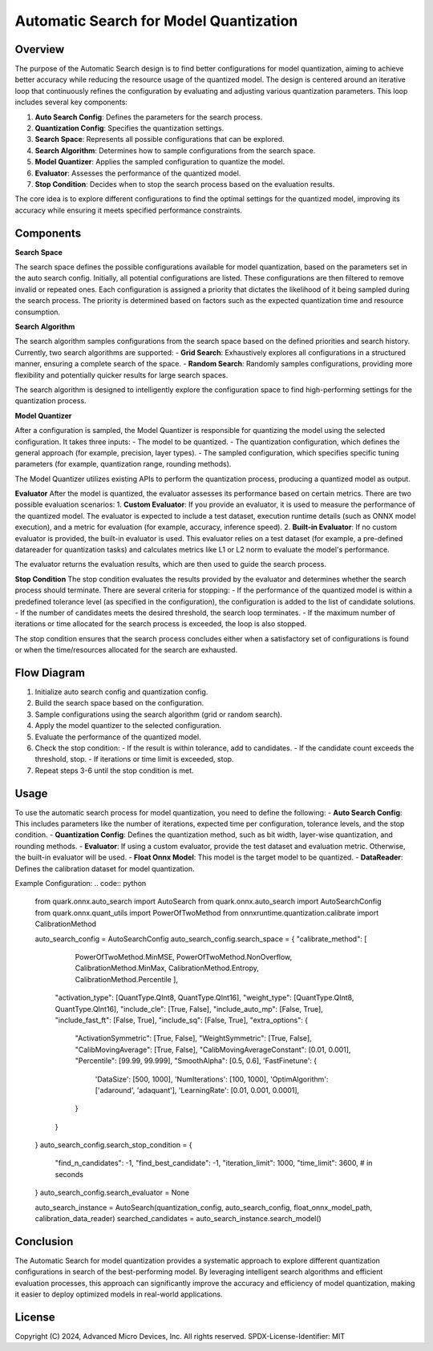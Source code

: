 Automatic Search for Model Quantization
=======================================

Overview
--------
The purpose of the Automatic Search design is to find better configurations for model quantization, aiming to achieve better accuracy while reducing the resource usage of the quantized model. The design is centered around an iterative loop that continuously refines the configuration by evaluating and adjusting various quantization parameters. This loop includes several key components:

1. **Auto Search Config**: Defines the parameters for the search process.
2. **Quantization Config**: Specifies the quantization settings.
3. **Search Space**: Represents all possible configurations that can be explored.
4. **Search Algorithm**: Determines how to sample configurations from the search space.
5. **Model Quantizer**: Applies the sampled configuration to quantize the model.
6. **Evaluator**: Assesses the performance of the quantized model.
7. **Stop Condition**: Decides when to stop the search process based on the evaluation results.

The core idea is to explore different configurations to find the optimal settings for the quantized model, improving its accuracy while ensuring it meets specified performance constraints.

.. image:: auto_search_diagram.png
   :alt: Overview diagram of the automatic search process
   :width: 600px
   :align: center

Components
----------

**Search Space**

The search space defines the possible configurations available for model quantization, based on the parameters set in the auto search config. Initially, all potential configurations are listed. These configurations are then filtered to remove invalid or repeated ones. Each configuration is assigned a priority that dictates the likelihood of it being sampled during the search process. The priority is determined based on factors such as the expected quantization time and resource consumption.

**Search Algorithm**

The search algorithm samples configurations from the search space based on the defined priorities and search history. Currently, two search algorithms are supported:
- **Grid Search**: Exhaustively explores all configurations in a structured manner, ensuring a complete search of the space.
- **Random Search**: Randomly samples configurations, providing more flexibility and potentially quicker results for large search spaces.

The search algorithm is designed to intelligently explore the configuration space to find high-performing settings for the quantization process.

**Model Quantizer**

After a configuration is sampled, the Model Quantizer is responsible for quantizing the model using the selected configuration. It takes three inputs:
- The model to be quantized.
- The quantization configuration, which defines the general approach (for example, precision, layer types).
- The sampled configuration, which specifies specific tuning parameters (for example, quantization range, rounding methods).

The Model Quantizer utilizes existing APIs to perform the quantization process, producing a quantized model as output.

**Evaluator**
After the model is quantized, the evaluator assesses its performance based on certain metrics. There are two possible evaluation scenarios:
1. **Custom Evaluator**: If you provide an evaluator, it is used to measure the performance of the quantized model. The evaluator is expected to include a test dataset, execution runtime details (such as ONNX model execution), and a metric for evaluation (for example, accuracy, inference speed).
2. **Built-in Evaluator**: If no custom evaluator is provided, the built-in evaluator is used. This evaluator relies on a test dataset (for example, a pre-defined datareader for quantization tasks) and calculates metrics like L1 or L2 norm to evaluate the model's performance.

The evaluator returns the evaluation results, which are then used to guide the search process.

**Stop Condition**
The stop condition evaluates the results provided by the evaluator and determines whether the search process should terminate. There are several criteria for stopping:
- If the performance of the quantized model is within a predefined tolerance level (as specified in the configuration), the configuration is added to the list of candidate solutions.
- If the number of candidates meets the desired threshold, the search loop terminates.
- If the maximum number of iterations or time allocated for the search process is exceeded, the loop is also stopped.

The stop condition ensures that the search process concludes either when a satisfactory set of configurations is found or when the time/resources allocated for the search are exhausted.

Flow Diagram
-------------
1. Initialize auto search config and quantization config.
2. Build the search space based on the configuration.
3. Sample configurations using the search algorithm (grid or random search).
4. Apply the model quantizer to the selected configuration.
5. Evaluate the performance of the quantized model.
6. Check the stop condition:
   - If the result is within tolerance, add to candidates.
   - If the candidate count exceeds the threshold, stop.
   - If iterations or time limit is exceeded, stop.
7. Repeat steps 3-6 until the stop condition is met.

Usage
-----
To use the automatic search process for model quantization, you need to define the following:
- **Auto Search Config**: This includes parameters like the number of iterations, expected time per configuration, tolerance levels, and the stop condition.
- **Quantization Config**: Defines the quantization method, such as bit width, layer-wise quantization, and rounding methods.
- **Evaluator**: If using a custom evaluator, provide the test dataset and evaluation metric. Otherwise, the built-in evaluator will be used.
- **Float Onnx Model**: This model is the target model to be quantized.
- **DataReader**: Defines the calibration dataset for model quantization.

Example Configuration:
.. code:: python
    from quark.onnx.auto_search import AutoSearch
    from quark.onnx.auto_search import AutoSearchConfig
    from quark.onnx.quant_utils import PowerOfTwoMethod
    from onnxruntime.quantization.calibrate import CalibrationMethod

    auto_search_config = AutoSearchConfig
    auto_search_config.search_space = {
    "calibrate_method": [
            PowerOfTwoMethod.MinMSE, PowerOfTwoMethod.NonOverflow, CalibrationMethod.MinMax, CalibrationMethod.Entropy,
            CalibrationMethod.Percentile ],
        "activation_type": [QuantType.QInt8, QuantType.QInt16],
        "weight_type": [QuantType.QInt8, QuantType.QInt16],
        "include_cle": [True, False],
        "include_auto_mp": [False, True],
        "include_fast_ft": [False, True],
        "include_sq": [False, True],
        "extra_options": {
            "ActivationSymmetric": [True, False],
            "WeightSymmetric": [True, False],
            "CalibMovingAverage": [True, False],
            "CalibMovingAverageConstant": [0.01, 0.001],
            "Percentile": [99.99, 99.999],
            "SmoothAlpha": [0.5, 0.6],
            'FastFinetune': {
                'DataSize': [500, 1000],
                'NumIterations': [100, 1000],
                'OptimAlgorithm': ['adaround', 'adaquant'],
                'LearningRate': [0.01, 0.001, 0.0001],
            }
        }
    }
    auto_search_config.search_stop_condition = {
        "find_n_candidates": -1,
        "find_best_candidate": -1,
        "iteration_limit": 1000,
        "time_limit": 3600,  # in seconds
    }
    auto_search_config.search_evaluator = None
    
    auto_search_instance = AutoSearch(quantization_config, auto_search_config, float_onnx_model_path, calibration_data_reader)
    searched_candidates = auto_search_instance.search_model()



Conclusion
------------
The Automatic Search for model quantization provides a systematic approach to explore different quantization configurations in search of the best-performing model. By leveraging intelligent search algorithms and efficient evaluation processes, this approach can significantly improve the accuracy and efficiency of model quantization, making it easier to deploy optimized models in real-world applications.



License
-------

Copyright (C) 2024, Advanced Micro Devices, Inc. All rights reserved.
SPDX-License-Identifier: MIT
